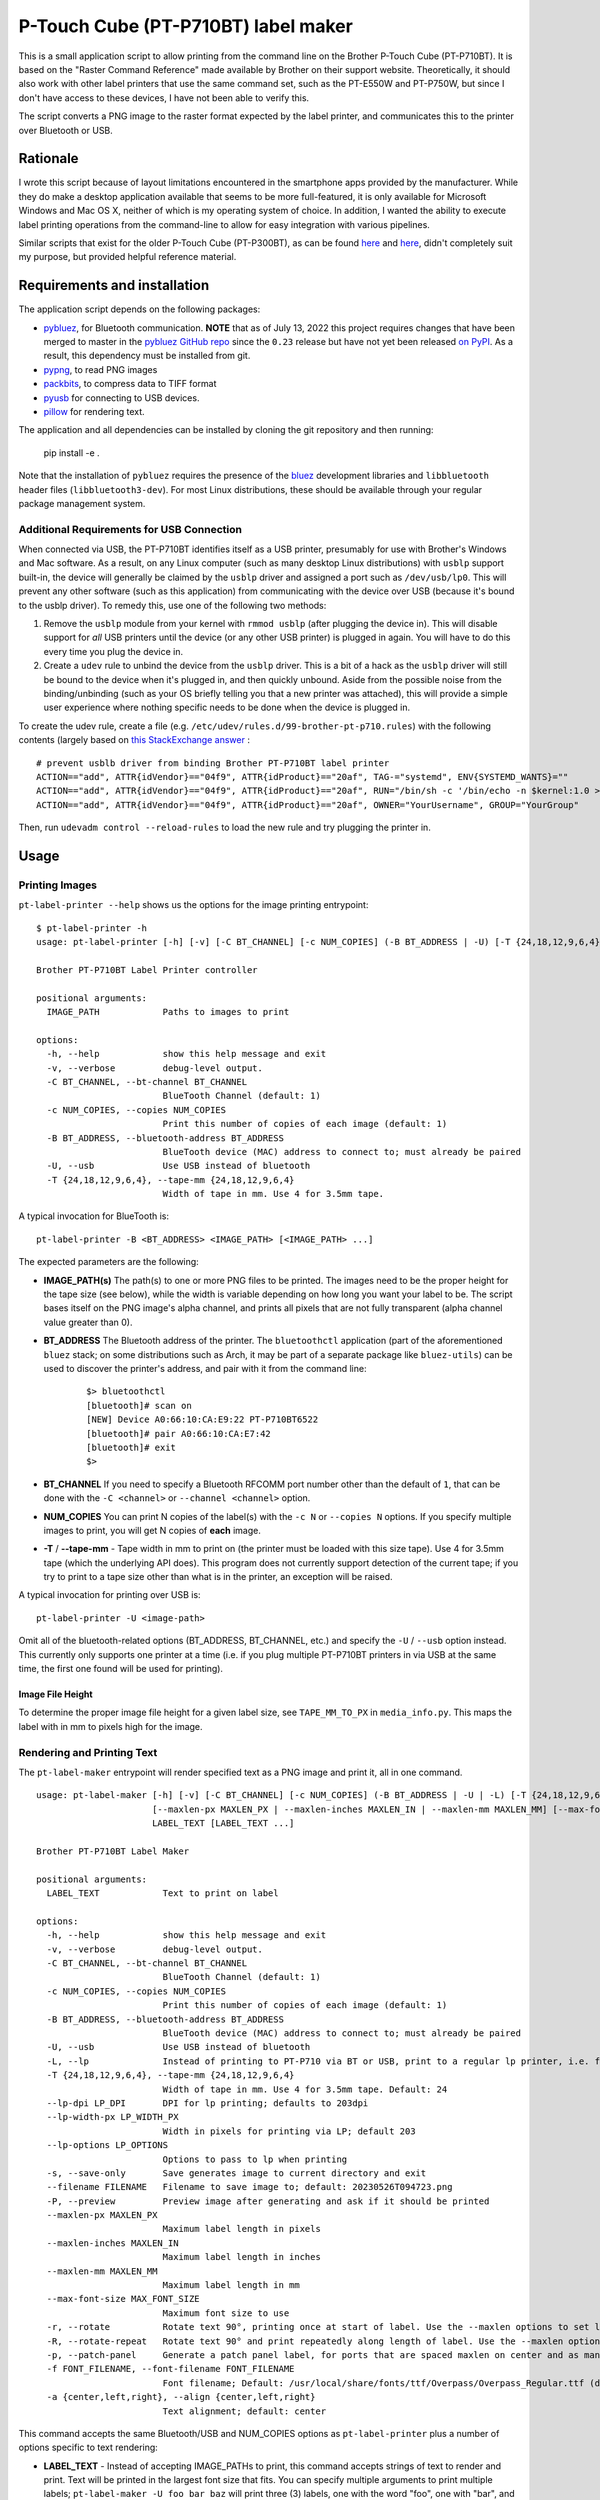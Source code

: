 P-Touch Cube (PT-P710BT) label maker
====================================

This is a small application script to allow printing from the command line on the Brother P-Touch Cube (PT-P710BT). It is based on the "Raster Command Reference" made available by Brother on their support website. Theoretically, it should also work with other label printers that use the same command set, such as the PT-E550W and PT-P750W, but since I don't have access to these devices, I have not been able to verify this.

The script converts a PNG image to the raster format expected by the label printer, and communicates this to the printer over Bluetooth or USB.

Rationale
---------

I wrote this script because of layout limitations encountered in the smartphone apps provided by the manufacturer. While they do make a desktop application available that seems to be more full-featured, it is only available for Microsoft Windows and Mac OS X, neither of which is my operating system of choice. In addition, I wanted the ability to execute label printing operations from the command-line to allow for easy integration with various pipelines.

Similar scripts that exist for the older P-Touch Cube (PT-P300BT), as can be found `here <https://gist.github.com/stecman/ee1fd9a8b1b6f0fdd170ee87ba2ddafd>`__ and `here <https://gist.github.com/dogtopus/64ae743825e42f2bb8ec79cea7ad2057>`__, didn't completely suit my purpose, but provided helpful reference material.

Requirements and installation
-----------------------------

The application script depends on the following packages:

* `pybluez <https://github.com/pybluez/pybluez>`__, for Bluetooth communication. **NOTE** that as of July 13, 2022 this project requires changes that have been merged to master in the `pybluez GitHub repo <https://github.com/pybluez/pybluez>`__ since the ``0.23`` release but have not yet been released `on PyPI <https://pypi.org/project/PyBluez/>`__. As a result, this dependency must be installed from git.
* `pypng <https://github.com/drj11/pypng>`__, to read PNG images
* `packbits <https://github.com/psd-tools/packbits>`__, to compress data to TIFF format
* `pyusb <https://github.com/pyusb/pyusb>`__ for connecting to USB devices.
* `pillow <https://python-pillow.org/>`__ for rendering text.

The application and all dependencies can be installed by cloning the git repository and then running:

    pip install -e .

Note that the installation of ``pybluez`` requires the presence of the `bluez <http://www.bluez.org/>`__ development libraries and ``libbluetooth`` header files (``libbluetooth3-dev``). For most Linux distributions, these should be available through your regular package management system.

Additional Requirements for USB Connection
++++++++++++++++++++++++++++++++++++++++++

When connected via USB, the PT-P710BT identifies itself as a USB printer, presumably for use with Brother's Windows and Mac software. As a result, on any Linux computer (such as many desktop Linux distributions) with ``usblp`` support built-in, the device will generally be claimed by the ``usblp`` driver and assigned a port such as ``/dev/usb/lp0``. This will prevent any other software (such as this application) from communicating with the device over USB (because it's bound to the usblp driver). To remedy this, use one of the following two methods:

1. Remove the ``usblp`` module from your kernel with ``rmmod usblp`` (after plugging the device in). This will disable support for *all* USB printers until the device (or any other USB printer) is plugged in again. You will have to do this every time you plug the device in.
2. Create a ``udev`` rule to unbind the device from the ``usblp`` driver. This is a bit of a hack as the ``usblp`` driver will still be bound to the device when it's plugged in, and then quickly unbound. Aside from the possible noise from the binding/unbinding (such as your OS briefly telling you that a new printer was attached), this will provide a simple user experience where nothing specific needs to be done when the device is plugged in.

To create the udev rule, create a file (e.g. ``/etc/udev/rules.d/99-brother-pt-p710.rules``) with the following contents (largely based on `this StackExchange answer <https://unix.stackexchange.com/a/165686>`__ :

::

    # prevent usblb driver from binding Brother PT-P710BT label printer
    ACTION=="add", ATTR{idVendor}=="04f9", ATTR{idProduct}=="20af", TAG-="systemd", ENV{SYSTEMD_WANTS}=""
    ACTION=="add", ATTR{idVendor}=="04f9", ATTR{idProduct}=="20af", RUN="/bin/sh -c '/bin/echo -n $kernel:1.0 > /sys/bus/usb/drivers/usblp/unbind'"
    ACTION=="add", ATTR{idVendor}=="04f9", ATTR{idProduct}=="20af", OWNER="YourUsername", GROUP="YourGroup"

Then, run ``udevadm control --reload-rules`` to load the new rule and try plugging the printer in.

Usage
-----

Printing Images
+++++++++++++++

``pt-label-printer --help`` shows us the options for the image printing entrypoint:

::

    $ pt-label-printer -h
    usage: pt-label-printer [-h] [-v] [-C BT_CHANNEL] [-c NUM_COPIES] (-B BT_ADDRESS | -U) [-T {24,18,12,9,6,4}] IMAGE_PATH [IMAGE_PATH ...]

    Brother PT-P710BT Label Printer controller

    positional arguments:
      IMAGE_PATH            Paths to images to print

    options:
      -h, --help            show this help message and exit
      -v, --verbose         debug-level output.
      -C BT_CHANNEL, --bt-channel BT_CHANNEL
                            BlueTooth Channel (default: 1)
      -c NUM_COPIES, --copies NUM_COPIES
                            Print this number of copies of each image (default: 1)
      -B BT_ADDRESS, --bluetooth-address BT_ADDRESS
                            BlueTooth device (MAC) address to connect to; must already be paired
      -U, --usb             Use USB instead of bluetooth
      -T {24,18,12,9,6,4}, --tape-mm {24,18,12,9,6,4}
                            Width of tape in mm. Use 4 for 3.5mm tape.

A typical invocation for BlueTooth is:

::

    pt-label-printer -B <BT_ADDRESS> <IMAGE_PATH> [<IMAGE_PATH> ...]

The expected parameters are the following:

* **IMAGE_PATH(s)** The path(s) to one or more PNG files to be printed. The images need to be the proper height for the tape size (see below), while the width is variable depending on how long you want your label to be. The script bases itself on the PNG image's alpha channel, and prints all pixels that are not fully transparent (alpha channel value greater than 0).
* **BT_ADDRESS** The Bluetooth address of the printer. The ``bluetoothctl`` application (part of the aforementioned ``bluez`` stack; on some distributions such as Arch, it may be part of a separate package like ``bluez-utils``) can be used to discover the printer's address, and pair with it from the command line:

    ::

        $> bluetoothctl
        [bluetooth]# scan on
        [NEW] Device A0:66:10:CA:E9:22 PT-P710BT6522
        [bluetooth]# pair A0:66:10:CA:E7:42
        [bluetooth]# exit
        $>

* **BT_CHANNEL** If you need to specify a Bluetooth RFCOMM port number other than the default of ``1``, that can be done with the ``-C <channel>`` or ``--channel <channel>`` option.
* **NUM_COPIES** You can print N copies of the label(s) with the ``-c N`` or ``--copies N`` options. If you specify multiple images to print, you will get N copies of **each** image.
* **-T** / **--tape-mm** - Tape width in mm to print on (the printer must be loaded with this size tape). Use 4 for 3.5mm tape (which the underlying API does). This program does not currently support detection of the current tape; if you try to print to a tape size other than what is in the printer, an exception will be raised.

A typical invocation for printing over USB is:

::

    pt-label-printer -U <image-path>

Omit all of the bluetooth-related options (BT_ADDRESS, BT_CHANNEL, etc.) and specify the ``-U`` / ``--usb`` option instead. This currently only supports one printer at a time (i.e. if you plug multiple PT-P710BT printers in via USB at the same time, the first one found will be used for printing).

Image File Height
^^^^^^^^^^^^^^^^^

To determine the proper image file height for a given label size, see ``TAPE_MM_TO_PX`` in ``media_info.py``. This maps the label with in mm to pixels high for the image.

Rendering and Printing Text
+++++++++++++++++++++++++++

The ``pt-label-maker`` entrypoint will render specified text as a PNG image and print it, all in one command.

::

    usage: pt-label-maker [-h] [-v] [-C BT_CHANNEL] [-c NUM_COPIES] (-B BT_ADDRESS | -U | -L) [-T {24,18,12,9,6,4}] [--lp-dpi LP_DPI] [--lp-width-px LP_WIDTH_PX] [--lp-options LP_OPTIONS] [-s] [--filename FILENAME] [-P]
                          [--maxlen-px MAXLEN_PX | --maxlen-inches MAXLEN_IN | --maxlen-mm MAXLEN_MM] [--max-font-size MAX_FONT_SIZE] [-r | -R | -p] [-f FONT_FILENAME] [-a {center,left,right}]
                          LABEL_TEXT [LABEL_TEXT ...]

    Brother PT-P710BT Label Maker

    positional arguments:
      LABEL_TEXT            Text to print on label

    options:
      -h, --help            show this help message and exit
      -v, --verbose         debug-level output.
      -C BT_CHANNEL, --bt-channel BT_CHANNEL
                            BlueTooth Channel (default: 1)
      -c NUM_COPIES, --copies NUM_COPIES
                            Print this number of copies of each image (default: 1)
      -B BT_ADDRESS, --bluetooth-address BT_ADDRESS
                            BlueTooth device (MAC) address to connect to; must already be paired
      -U, --usb             Use USB instead of bluetooth
      -L, --lp              Instead of printing to PT-P710 via BT or USB, print to a regular lp printer, i.e. for testing or for CUPS-supported label printers
      -T {24,18,12,9,6,4}, --tape-mm {24,18,12,9,6,4}
                            Width of tape in mm. Use 4 for 3.5mm tape. Default: 24
      --lp-dpi LP_DPI       DPI for lp printing; defaults to 203dpi
      --lp-width-px LP_WIDTH_PX
                            Width in pixels for printing via LP; default 203
      --lp-options LP_OPTIONS
                            Options to pass to lp when printing
      -s, --save-only       Save generates image to current directory and exit
      --filename FILENAME   Filename to save image to; default: 20230526T094723.png
      -P, --preview         Preview image after generating and ask if it should be printed
      --maxlen-px MAXLEN_PX
                            Maximum label length in pixels
      --maxlen-inches MAXLEN_IN
                            Maximum label length in inches
      --maxlen-mm MAXLEN_MM
                            Maximum label length in mm
      --max-font-size MAX_FONT_SIZE
                            Maximum font size to use
      -r, --rotate          Rotate text 90°, printing once at start of label. Use the --maxlen options to set label length.
      -R, --rotate-repeat   Rotate text 90° and print repeatedly along length of label. Use the --maxlen options to set label length.
      -p, --patch-panel     Generate a patch panel label, for ports that are spaced maxlen on center and as many ports as arguments are specified
      -f FONT_FILENAME, --font-filename FONT_FILENAME
                            Font filename; Default: /usr/local/share/fonts/ttf/Overpass/Overpass_Regular.ttf (default taken from PT_FONT_FILE env var if set)
      -a {center,left,right}, --align {center,left,right}
                            Text alignment; default: center

This command accepts the same Bluetooth/USB and NUM_COPIES options as ``pt-label-printer`` plus a number of options specific to text rendering:

* **LABEL_TEXT** - Instead of accepting IMAGE_PATHs to print, this command accepts strings of text to render and print. Text will be printed in the largest font size that fits. You can specify multiple arguments to print multiple labels; ``pt-label-maker -U foo bar baz`` will print three (3) labels, one with the word "foo", one with "bar", and one with "baz". You can also specify newlines/linebreaks in the text to generate multi-line labels; do this however your shell handles it (i.e. in Bash to print a 3-line label with "foo", "bar", and "baz" on separate lines you could run ``pt-label-maker -U $'foo\nbar\nbaz'``.
* **-s** / **--save-only** - Instead of printing the label, just render the text to PNG and save it to disk. You can specify a filename with **--filename** or use the default which is named after the current timestamp. Note that **save-only does not currently support multiple labels**; only the last one will be saved.
* **-P** / **--preview** - When run with this option, each image will be displayed before printing. The user will be asked with an interactive y/N prompt if they want to print the previewed image.
* **--maxlen-px** / **--maxlen-inches** / **--maxlen-mm** - These options, mutually exclusive, allow specifying a maximum label length which the text will be fit to. Length can be specified in pixels (px), inches, or millimeters (mm), respectively. The PT-P710BT prints at 180 pixels per inch (PPI).
* **-r** / **--rotate** - Print the specified text rotated 90°, as large as will fit across the width of the label. Text is printed once along the leading edge of the label. Label length will be determined by the ``--maxlen`` arguments.
* **-R** / **--rotate-repeat** - Print the specified text rotated 90°, as large as will fit across the width of the label. Text is printed repeated along the length of the label, as many times as will fit with the default line spacing of the font. Label length will be determined by the ``--maxlen`` arguments. This option replicates a standard cable wrap label (for average Cat6 cable, maxlen should be 1.4 inches).
* **-p** / **--patch-panel** - Print a single long patch panel-style label, where each ``LABEL_TEXT`` argument is in a maxlen-length block, separated by vertical lines.
* **-f** / **--font-filename** - The filename of the TrueType/OpenType font to render text in. This file must already be installed in your system font paths. This parameter is passed directly to Pillow's `ImageFont.truetype() method <https://pillow.readthedocs.io/en/stable/reference/ImageFont.html#PIL.ImageFont.truetype>`__. The default value of ``DejaVuSans.ttf`` can be overridden with the ``PT_FONT_FILE`` environment variable.
* **-a** / **--align** - This sets the text alignment within the space of the label. Valid values are ``center`` (default), ``left``, or ``right``.

Printing With lp
^^^^^^^^^^^^^^^^

With the ``-L`` / ``--lp`` option, it's possible to print rendered labels to a standard printer via ``lp`` instead of printing to the PT-P710. This is useful for testing layout, or for printing to generic label printers that are supported via CUPS. In this case the ``-T`` / ``--tape-mm`` option is ignored and the ``--lp-dpi``, ``--lp-width-px``, and ``--lp-options`` options should be used.

Usage as a Library
------------------

Both the image printing and the text rendering and printing classes can be used from other Python scripts/applications as libraries. Detailed documentation is not currently available, but see the ``main()`` methods of ``label_maker.py`` and ``label_printer.py`` for examples of how to use the relevant classes.

License
-------

.. image:: https://i.creativecommons.org/l/by/4.0/88x31.png
   :alt: This work is licensed under a Creative Commons Attribution 4.0 International License
   :target: http://creativecommons.org/licenses/by/4.0/

This work is licensed under a `Creative Commons Attribution 4.0 International License <http://creativecommons.org/licenses/by/4.0/>`__

